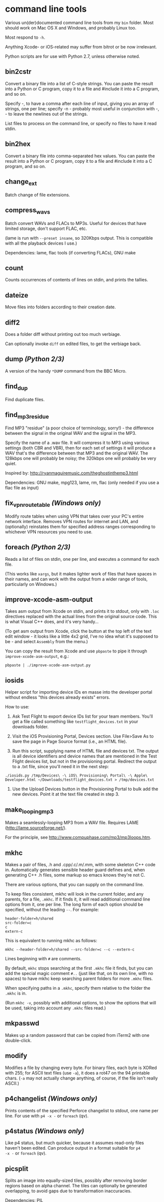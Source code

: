 * command line tools

Various un(der)documented command line tools from my =bin= folder.
Most should work on Mac OS X and Windows, and probably Linux too.

Most respond to =-h=.

Anything Xcode- or iOS-related may suffer from bitrot or be now
irrelevant.

Python scripts are for use with Python 2.7, unless otherwise noted.

** bin2cstr

Convert a binary file into a list of C-style strings. You can paste
the result into a Python or C program, copy it to a file and #include
it into a C program, and so on.

Specify -, to have a comma after each line of input, giving you an
array of strings, one per line; specify -n - probably most useful in
conjunction with -, - to leave the newlines out of the strings.

List files to process on the command line, or specify no files to have
it read stdin.

** bin2hex

Convert a binary file into comma-separated hex values. You can paste
the result into a Python or C program, copy it to a file and #include
it into a C program, and so on.

** change_ext

Batch change of file extensions.

** compress_wavs

Batch convert WAVs and FLACs to MP3s. Useful for devices that have
limited storage, don't support FLAC, etc.

(lame is run with =--preset insane=, so 320Kbps output. This is
compatible with all the playback devices I use.)

Dependencies: lame, flac tools (if converting FLACs), GNU make

** count

Counts occurrences of contents of lines on stdin, and prints the
tallies.

** dateize

Move files into folders according to their creation date.

** diff2

Does a folder diff without printing out too much verbiage.

Can optionally invoke =diff= on edited files, to get the verbiage
back.

** dump /(Python 2/3)/

A version of the handy =*DUMP= command from the BBC Micro.

** find_dup

Find duplicate files.

** find_mp3_residue

Find MP3 "residue" (a poor choice of terminology, sorry!) - the
difference between the signal in the original WAV and the signal in
the MP3.

Specify the name of a .wav file. It will compress it to MP3 using
various settings (both CBR and VBR), then for each set of settings it
will produce a WAV that's the difference between that MP3 and the
original WAV. The 128kbps one will probably be noisy; the 320kbps one
will probably be very quiet.

Inspired by: http://ryanmaguiremusic.com/theghostinthemp3.html

Dependencies: GNU make, mpg123, lame, rm, flac (only needed if you use
a flac file as input)

** fix_vpn_route_table /(Windows only)/

Modify route tables when using VPN that takes over your PC's entire
network interface. Removes VPN routes for internet and LAN, and
(optionally) reinstates them for specified address ranges
corresponding to whichever VPN resources you need to use.

** foreach /(Python 2/3)/

Reads a list of files on stdin, one per line, and executes a command
for each file.

(This works like =xargs=, but it makes lighter work of files that have
spaces in their names, and can work with the output from a wider range
of tools, particularly on Windows.)

** improve-xcode-asm-output

Takes asm output from Xcode on stdin, and prints it to stdout, only
with =.loc= directives replaced with the actual lines from the
original source code. This is what Visual C++ does, and it's very
handy...

(To get asm output from Xcode, click the button at the top left of the
text edit window - it looks like a little 4x2 grid, I've no idea what
it's supposed to be - and select =Assembly= from the menu.)

You can copy the result from Xcode and use =pbpaste= to pipe it
through =improve-xcode-asm-output=, e.g.:

: pbpaste | ./improve-xcode-asm-output.py

** iosids

Helper script for importing device IDs en masse into the developer
portal without endless "this devices already exists" errors.

How to use:

1. Ask Test Flight to export device IDs list for your team
   members. You'll get a file called something like
   =testflight_devices.txt= in your downloads folder.

2. Visit the iOS Provisioning Portal, Devices section. Use File>Save
   As to save the page in Page Source format (i.e., an HTML file).

3. Run this script, supplying name of HTML file and devices txt. The
   output is all device identifiers and device names that are
   mentioned in the Test Flight devices list, but not in the
   provisioning portal. Redirect the output to a .txt file, since
   you'll need it in the next step:

: ./iosids.py /tmp/Devices\ -\ iOS\ Provisioning\ Portal\ -\ Apple\ Developer.html ~/Downloads/testflight_devices.txt > /tmp/devices.txt

4. Use the Upload Devices button in the Provisioning Portal to bulk
   add the new devices. Point it at the text file created in step 3.

** make_looping_mp3

Makes a seamlessly-looping MP3 from a WAV file. Requires LAME
([[http://lame.sourceforge.net/]]).

For the principle, see [[http://www.compuphase.com/mp3/mp3loops.htm]].

** mkhc

Makes a pair of files, .h and .cpp/.c/.m/.mm, with some skeleton C++
code in. Automatically generates sensible header guard defines and,
when generating C++ .h files, some markup so emacs knows they're not
C.

There are various options, that you can supply on the command line.

To keep files consistent, mkhc will look in the current folder, and
any parents, for a file, =.mkhc=. If it finds it, it will read
additional command line options from it, one per line. The long form
of each option should be specified, without the leading =--=. For
example:

: header-folder=h/shared
: src-folder=c
: c
: extern-c

This is equivalent to running mkhc as follows:

: mkhc --header-folder=h/shared --src-folder=c --c --extern-c

Lines beginning with =#= are comments.

By default, =mkhc= stops searching at the first =.mkhc= file it finds,
but you can add the special magic comment =#..= (just like that, on
its own line, with no spaces) to have mkhc keep searching parent
folders for more =.mkhc= files.

When specifying paths in a =.mkhc=, specify them relative to the
folder the =.mkhc= is in.

(Run =mkhc -v=, possibly with additional options, to show the options
that will be used, taking into account any =.mkhc= files read.)

** mkpasswd

Makes up a random password that can be copied from iTerm2 with one
double-click.

** modify

Modifies a file by changing every byte. For binary files, each byte is
XORed with 255; for ASCII text files (use =-a=), it does a rot47 on
the 94 printable chars. (=-a= may not actually change anything, of
course, if the file isn't really ASCII.)

** p4changelist /(Windows only)/

Prints contents of the specified Perforce changelist to stdout, one
name per line. For use with =p4 -x -= or =foreach= (qv).

** p4status /(Windows only)/

Like p4 status, but much quicker, because it assumes read-only files
haven't been edited. Can produce output in a format suitable for =p4
-x -= or =foreach= (qv).

** picsplit

Splits an image into equally-sized tiles, possibly after removing
border regions based on alpha channel. The tiles can optionally be
generated overlapping, to avoid gaps due to transformation
inaccuracies.

Dependencies: PIL

** pmacs /(Python 2/3)/

Sends stdin to emacs via =emacsclient=, so you can use emacs as the
target of pipes.

If using recentf, add the following to your =.emacs=:

: (add-to-list 'recentf-exclude "pmacs\\.[0-9]+\\.dat$")

** relocate_prg

Converts an Atari ST GEMDOS format executable file (.PRG/.TOS/.TTP)
into a memory image suitable for use by a disassembler. It loads the
program in, relocates it, puts the zero-filled BSS in the right place,
then saves the result. Have your disassembler start from the first
byte (which is the usual =BRA *+$1E=).

** svnsync_remote /(OS X/Unix only)/

Does an =svnsync= from a remote repo.

** symcrash

Symbolicates a crash log from the iPhone. Apple supply a perl script
to do this, but it relies on spotlight having indexed the dSYM folders
for the binaries. It never seems to do that on my system, so the
script always fails. I believe you can use Xcode to do it, too. But I
don't like perl, and I don't like Xcode.

=symcrash= uses spotlight to search for dSYM files by file name, which
appears to be perfectly reliable, then looks through all the dSYMs
found to find the one for the binary in question.

(=symcrash= does not support as many different kinds of crash log
types as Apple's perl script.)

** TextScripts/

Various text-processing scripts for use with a text editor.

For emacs, use =M-x shell-command-on-region=.

For Xcode 4.x, use my UserScripts fixin from
[[https://github.com/davekeck/Xcode-4-Fixins]].

For Visual Studio 2012 and later, use my VSScripts addin from
[[https://github.com/tom-seddon/VSScripts]].

** tma /(OS X only?/)

Analyze Time Machine backups. There are various options, but just run
it like this, from your Time Machine backups folder:

: tma -wum

This tells you how the most recent backup differed from the
penultimate one. Handy if Time Machine backs up a ton of stuff, and
you're not sure why.

** wavdump

Lists WAV file chunks. Pretty-prints chunks it knows about.


* third party

See each file for the licence.

** img_fingerprint, pdb_fingerprint_from_img

See https://github.com/chromium/chromium/tree/master/tools/symsrc

** pefile

https://github.com/erocarrera/pefile

* half baked/WIP

Written with the intent of being useful, but, for now, at your own
risk...

** dmp_modules /(Windows only)/

Invokes [[https://docs.microsoft.com/en-us/windows-hardware/drivers/debugger/debugger-download-tools][=cdb=]] to print a list of the modules in a Windows .dmp file.

** find_exe_or_pdb

Finds a Windows .exe or .pdb by embedded timestamp in a folder
structure. This is the info used to find the .pdb that matches a .exe;
when you have one of the pair, this might help you find the other.

For a bit more about this, see
http://www.debuginfo.com/articles/debuginfomatch.html

** pdb_info

Print some info about a .pdb file.

For an overview of the pdb format, see
https://llvm.org/docs/PDB/MsfFile.html

** pe_header

Print some stuff - though not much, at least yet - from an EXE header.

This is a tiny little bit like =dumpbin /headers EXE= in a Visual
Studio command prompt, but the output is a compact, one-line format,
for easier interop with =grep= or =findstr=.

For an overview of the PE format, see
https://en.wikipedia.org/wiki/Portable_Executable

